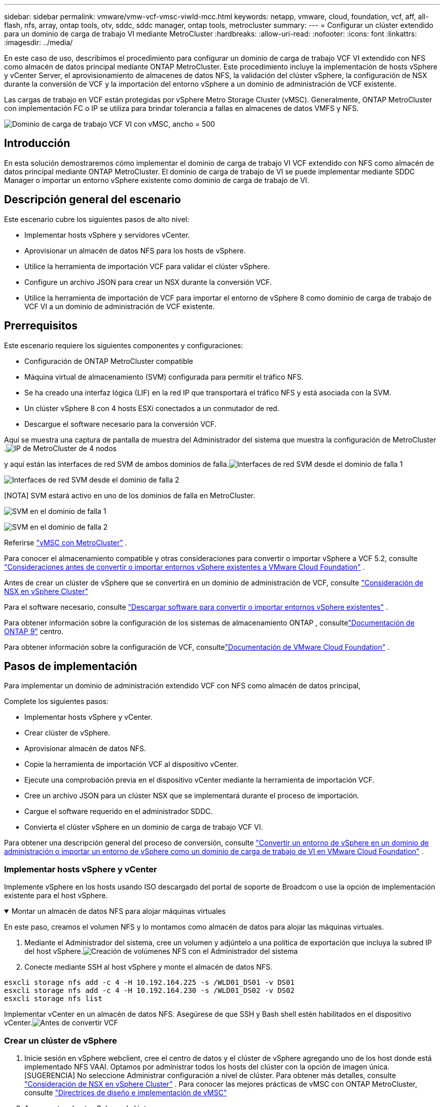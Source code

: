 ---
sidebar: sidebar 
permalink: vmware/vmw-vcf-vmsc-viwld-mcc.html 
keywords: netapp, vmware, cloud, foundation, vcf, aff, all-flash, nfs, array, ontap tools, otv, sddc, sddc manager, ontap tools, metrocluster 
summary:  
---
= Configurar un clúster extendido para un dominio de carga de trabajo VI mediante MetroCluster
:hardbreaks:
:allow-uri-read: 
:nofooter: 
:icons: font
:linkattrs: 
:imagesdir: ../media/


[role="lead"]
En este caso de uso, describimos el procedimiento para configurar un dominio de carga de trabajo VCF VI extendido con NFS como almacén de datos principal mediante ONTAP MetroCluster.  Este procedimiento incluye la implementación de hosts vSphere y vCenter Server, el aprovisionamiento de almacenes de datos NFS, la validación del clúster vSphere, la configuración de NSX durante la conversión de VCF y la importación del entorno vSphere a un dominio de administración de VCF existente.

Las cargas de trabajo en VCF están protegidas por vSphere Metro Storage Cluster (vMSC).  Generalmente, ONTAP MetroCluster con implementación FC o IP se utiliza para brindar tolerancia a fallas en almacenes de datos VMFS y NFS.

image:vmw-vcf-vmsc-viwld-mcc-001.png["Dominio de carga de trabajo VCF VI con vMSC, ancho = 500"]



== Introducción

En esta solución demostraremos cómo implementar el dominio de carga de trabajo VI VCF extendido con NFS como almacén de datos principal mediante ONTAP MetroCluster.  El dominio de carga de trabajo de VI se puede implementar mediante SDDC Manager o importar un entorno vSphere existente como dominio de carga de trabajo de VI.



== Descripción general del escenario

Este escenario cubre los siguientes pasos de alto nivel:

* Implementar hosts vSphere y servidores vCenter.
* Aprovisionar un almacén de datos NFS para los hosts de vSphere.
* Utilice la herramienta de importación VCF para validar el clúster vSphere.
* Configure un archivo JSON para crear un NSX durante la conversión VCF.
* Utilice la herramienta de importación de VCF para importar el entorno de vSphere 8 como dominio de carga de trabajo de VCF VI a un dominio de administración de VCF existente.




== Prerrequisitos

Este escenario requiere los siguientes componentes y configuraciones:

* Configuración de ONTAP MetroCluster compatible
* Máquina virtual de almacenamiento (SVM) configurada para permitir el tráfico NFS.
* Se ha creado una interfaz lógica (LIF) en la red IP que transportará el tráfico NFS y está asociada con la SVM.
* Un clúster vSphere 8 con 4 hosts ESXi conectados a un conmutador de red.
* Descargue el software necesario para la conversión VCF.


Aquí se muestra una captura de pantalla de muestra del Administrador del sistema que muestra la configuración de MetroCluster .image:vmw-vcf-vmsc-mgmt-mcc-015.png["IP de MetroCluster de 4 nodos"]

y aquí están las interfaces de red SVM de ambos dominios de falla.image:vmw-vcf-vmsc-mgmt-mcc-013.png["Interfaces de red SVM desde el dominio de falla 1"]

image:vmw-vcf-vmsc-mgmt-mcc-014.png["Interfaces de red SVM desde el dominio de falla 2"]

[NOTA] SVM estará activo en uno de los dominios de falla en MetroCluster.

image:vmw-vcf-vmsc-mgmt-mcc-016.png["SVM en el dominio de falla 1"]

image:vmw-vcf-vmsc-mgmt-mcc-017.png["SVM en el dominio de falla 2"]

Referirse https://knowledge.broadcom.com/external/article/312183/vmware-vsphere-support-with-netapp-metro.html["vMSC con MetroCluster"] .

Para conocer el almacenamiento compatible y otras consideraciones para convertir o importar vSphere a VCF 5.2, consulte https://techdocs.broadcom.com/us/en/vmware-cis/vcf/vcf-5-2-and-earlier/5-2/map-for-administering-vcf-5-2/importing-existing-vsphere-environments-admin/considerations-before-converting-or-importing-existing-vsphere-environments-into-vcf-admin.html["Consideraciones antes de convertir o importar entornos vSphere existentes a VMware Cloud Foundation"] .

Antes de crear un clúster de vSphere que se convertirá en un dominio de administración de VCF, consulte https://knowledge.broadcom.com/external/article/373968/vlcm-config-manager-is-enabled-on-this-c.html["Consideración de NSX en vSphere Cluster"]

Para el software necesario, consulte https://techdocs.broadcom.com/us/en/vmware-cis/vcf/vcf-5-2-and-earlier/5-2/map-for-administering-vcf-5-2/importing-existing-vsphere-environments-admin/download-software-for-converting-or-importing-existing-vsphere-environments-admin.html["Descargar software para convertir o importar entornos vSphere existentes"] .

Para obtener información sobre la configuración de los sistemas de almacenamiento ONTAP , consultelink:https://docs.netapp.com/us-en/ontap["Documentación de ONTAP 9"] centro.

Para obtener información sobre la configuración de VCF, consultelink:https://techdocs.broadcom.com/us/en/vmware-cis/vcf/vcf-5-2-and-earlier/5-2.html["Documentación de VMware Cloud Foundation"] .



== Pasos de implementación

Para implementar un dominio de administración extendido VCF con NFS como almacén de datos principal,

Complete los siguientes pasos:

* Implementar hosts vSphere y vCenter.
* Crear clúster de vSphere.
* Aprovisionar almacén de datos NFS.
* Copie la herramienta de importación VCF al dispositivo vCenter.
* Ejecute una comprobación previa en el dispositivo vCenter mediante la herramienta de importación VCF.
* Cree un archivo JSON para un clúster NSX que se implementará durante el proceso de importación.
* Cargue el software requerido en el administrador SDDC.
* Convierta el clúster vSphere en un dominio de carga de trabajo VCF VI.


Para obtener una descripción general del proceso de conversión, consulte https://techdocs.broadcom.com/us/en/vmware-cis/vcf/vcf-5-2-and-earlier/5-2/map-for-administering-vcf-5-2/importing-existing-vsphere-environments-admin/convert-or-import-a-vsphere-environment-into-vmware-cloud-foundation-admin.html["Convertir un entorno de vSphere en un dominio de administración o importar un entorno de vSphere como un dominio de carga de trabajo de VI en VMware Cloud Foundation"] .



=== Implementar hosts vSphere y vCenter

Implemente vSphere en los hosts usando ISO descargado del portal de soporte de Broadcom o use la opción de implementación existente para el host vSphere.

.Montar un almacén de datos NFS para alojar máquinas virtuales
[%collapsible%open]
====
En este paso, creamos el volumen NFS y lo montamos como almacén de datos para alojar las máquinas virtuales.

. Mediante el Administrador del sistema, cree un volumen y adjúntelo a una política de exportación que incluya la subred IP del host vSphere.image:vmw-vcf-vmsc-viwld-mcc-003.png["Creación de volúmenes NFS con el Administrador del sistema"]
. Conecte mediante SSH al host vSphere y monte el almacén de datos NFS.


[listing]
----
esxcli storage nfs add -c 4 -H 10.192.164.225 -s /WLD01_DS01 -v DS01
esxcli storage nfs add -c 4 -H 10.192.164.230 -s /WLD01_DS02 -v DS02
esxcli storage nfs list
----
[NOTA] Si la aceleración de hardware se muestra como no compatible, asegúrese de que el componente NFS VAAI más reciente (descargado del portal de soporte de NetApp ) esté instalado en el host vSphereimage:vmw-vcf-vmsc-mgmt-mcc-005.png["Instalar el componente NFS VAAI"] y vStorage está habilitado en el SVM que aloja el volumen. image:vmw-vcf-vmsc-mgmt-mcc-004.png["Habilitar vStorage en SVM para VAAI"] .  Repita los pasos anteriores si necesita un almacén de datos adicional y asegúrese de que la aceleración de hardware sea compatible.image:vmw-vcf-vmsc-viwld-mcc-002.png["Lista de almacenes de datos.  Uno de cada dominio de falla"]

====
Implementar vCenter en un almacén de datos NFS.  Asegúrese de que SSH y Bash shell estén habilitados en el dispositivo vCenter.image:vmw-vcf-vmsc-viwld-mcc-004.png["Antes de convertir VCF"]



=== Crear un clúster de vSphere

. Inicie sesión en vSphere webclient, cree el centro de datos y el clúster de vSphere agregando uno de los host donde está implementado NFS VAAI.  Optamos por administrar todos los hosts del clúster con la opción de imagen única.  [SUGERENCIA] No seleccione Administrar configuración a nivel de clúster.  Para obtener más detalles, consulte https://knowledge.broadcom.com/external/article/373968/vlcm-config-manager-is-enabled-on-this-c.html["Consideración de NSX en vSphere Cluster"] .  Para conocer las mejores prácticas de vMSC con ONTAP MetroCluster, consulte https://docs.netapp.com/us-en/ontap-apps-dbs/vmware/vmware_vmsc_design.html#netapp-storage-configuration["Directrices de diseño e implementación de vMSC"]
. Agregar otros hosts vSphere al clúster.
. Cree un conmutador distribuido y agregue los grupos de puertos.
. https://techdocs.broadcom.com/us/en/vmware-cis/vsan/vsan/8-0/vsan-network-design/migrating-from-standard-to-distributed-vswitch.html["Migrar la red de un vSwitch estándar a un conmutador distribuido."]




=== Convertir el entorno de vSphere a un dominio de carga de trabajo de VI VCF

La siguiente sección cubre los pasos para implementar el administrador SDDC y convertir el clúster vSphere 8 en un dominio de administración VCF 5.2.  Cuando corresponda, se consultará la documentación de VMware para obtener detalles adicionales.

La herramienta de importación VCF de VMware by Broadcom es una utilidad que se utiliza tanto en el dispositivo vCenter como en el administrador SDDC para validar configuraciones y proporcionar servicios de conversión e importación para entornos vSphere y VCF.

Para más información, consulte  https://docs.vmware.com/en/VMware-Cloud-Foundation/5.2/vcf-admin/GUID-44CBCB85-C001-41B2-BBB4-E71928B8D955.html["Opciones y parámetros de la herramienta de importación VCF"] .

.Copiar y extraer herramienta de importación VCF
[%collapsible%open]
====
La herramienta de importación de VCF se utiliza en el dispositivo vCenter para validar que el clúster de vSphere se encuentra en un estado correcto para el proceso de importación o conversión de VCF.

Complete los siguientes pasos:

. Siga los pasos a continuación https://docs.vmware.com/en/VMware-Cloud-Foundation/5.2/vcf-admin/GUID-6ACE3794-BF52-4923-9FA2-2338E774B7CB.html["Copiar la herramienta de importación de VCF al dispositivo vCenter de destino"] en VMware Docs para copiar la herramienta de importación VCF a la ubicación correcta.
. Extraiga el paquete utilizando el siguiente comando:
+
....
tar -xvf vcf-brownfield-import-<buildnumber>.tar.gz
....


====
.Validar el dispositivo vCenter
[%collapsible%open]
====
Utilice la herramienta de importación de VCF para validar el dispositivo vCenter antes de la importación como dominio de carga de trabajo de VI.

. Siga los pasos a continuación https://docs.vmware.com/en/VMware-Cloud-Foundation/5.2/vcf-admin/GUID-AC6BF714-E0DB-4ADE-A884-DBDD7D6473BB.html["Ejecutar una comprobación previa en el vCenter de destino antes de la conversión"] para ejecutar la validación.


====
.Crear un archivo JSON para la implementación de NSX
[%collapsible%open]
====
Para implementar NSX Manager al importar o convertir un entorno de vSphere a VMware Cloud Foundation, cree una especificación de implementación de NSX.  La implementación de NSX requiere un mínimo de 3 hosts.


NOTE: Al implementar un clúster de NSX Manager en una operación de conversión o importación, se utiliza un segmento respaldado por VLAN de NSX.  Para obtener detalles sobre las limitaciones del segmento respaldado por NSX-VLAN, consulte la sección "Consideraciones antes de convertir o importar entornos vSphere existentes en VMware Cloud Foundation".  Para obtener información sobre las limitaciones de la red NSX-VLAN, consulte https://techdocs.broadcom.com/us/en/vmware-cis/vcf/vcf-5-2-and-earlier/5-2/map-for-administering-vcf-5-2/importing-existing-vsphere-environments-admin/considerations-before-converting-or-importing-existing-vsphere-environments-into-vcf-admin.html["Consideraciones antes de convertir o importar entornos vSphere existentes a VMware Cloud Foundation"] .

El siguiente es un ejemplo de un archivo JSON para la implementación de NSX:

....
{
  "deploy_without_license_keys": true,
  "form_factor": "small",
  "admin_password": "****************",
  "install_bundle_path": "/nfs/vmware/vcf/nfs-mount/bundle/bundle-133764.zip",
  "cluster_ip": "10.61.185.105",
  "cluster_fqdn": "mcc-wld01-nsx.sddc.netapp.com",
  "manager_specs": [{
    "fqdn": "mcc-wld01-nsxa.sddc.netapp.com",
    "name": "mcc-wld01-nsxa",
    "ip_address": "10.61.185.106",
    "gateway": "10.61.185.1",
    "subnet_mask": "255.255.255.0"
  },
  {
    "fqdn": "mcc-wld01-nsxb.sddc.netapp.com",
    "name": "mcc-wld01-nsxb",
    "ip_address": "10.61.185.107",
    "gateway": "10.61.185.1",
    "subnet_mask": "255.255.255.0"
  },
  {
    "fqdn": "mcc-wld01-nsxc.sddc.netapp.com",
    "name": "mcc-wld01-nsxc",
    "ip_address": "10.61.185.108",
    "gateway": "10.61.185.1",
    "subnet_mask": "255.255.255.0"
  }]
}
....
Copie el archivo JSON a la carpeta de inicio del usuario vcf en el Administrador de SDDC.

====
.Subir software a SDDC Manager
[%collapsible%open]
====
Copie la herramienta de importación de VCF a la carpeta de inicio del usuario vcf y el paquete de implementación de NSX a la carpeta /nfs/vmware/vcf/nfs-mount/bundle/ en el Administrador de SDDC.

Ver https://techdocs.broadcom.com/us/en/vmware-cis/vcf/vcf-5-2-and-earlier/5-2/map-for-administering-vcf-5-2/importing-existing-vsphere-environments-admin/convert-or-import-a-vsphere-environment-into-vmware-cloud-foundation-admin/seed-software-on-sddc-manager-admin.html["Cargue el software necesario en el dispositivo SDDC Manager"] para obtener instrucciones detalladas.

====
.Comprobación detallada en vCenter antes de la conversión
[%collapsible%open]
====
Antes de realizar una operación de conversión de dominio de administración o una operación de importación de dominio de carga de trabajo de VI, debe realizar una verificación detallada para asegurarse de que la configuración del entorno vSphere existente sea compatible con la conversión o importación. .  Acceda por SSH al dispositivo SDDC Manager como usuario vcf. .  Navegue hasta el directorio donde copió la herramienta de importación VCF. .  Ejecute el siguiente comando para comprobar que el entorno de vSphere se puede convertir

....
python3 vcf_brownfield.py check --vcenter '<vcenter-fqdn>' --sso-user '<sso-user>' --sso-password '********' --local-admin-password '****************' --accept-trust
....
image:vmw-vcf-vmsc-viwld-mcc-008.png["Comprobación de VCF VC"]

====
.Convertir un clúster de vSphere en un dominio de carga de trabajo de VCF VI
[%collapsible%open]
====
La herramienta de importación VCF se utiliza para realizar el proceso de conversión.

Se ejecuta el siguiente comando para convertir el clúster vSphere en un dominio de administración de VCF e implementar el clúster NSX:

....
python3 vcf_brownfield.py import --vcenter '<vcenter-fqdn>' --sso-user '<sso-user>' --sso-password '******' --vcenter-root-password '********' --local-admin-password '****************' --backup-password '****************' --domain-name '<Mgmt-domain-name>' --accept-trust --nsx-deployment-spec-path /home/vcf/nsx.json
....
Incluso si hay varios almacenes de datos disponibles en el host vSphere, no es necesario indicar qué almacén de datos debe considerarse como almacén de datos principal.

Para obtener instrucciones completas, consulte https://techdocs.broadcom.com/us/en/vmware-cis/vcf/vcf-5-2-and-earlier/5-2/map-for-administering-vcf-5-2/importing-existing-vsphere-environments-admin/convert-or-import-a-vsphere-environment-into-vmware-cloud-foundation-admin.html["Procedimiento de conversión de VCF"] .

Las máquinas virtuales NSX se implementarán en vCenter.image:vmw-vcf-vmsc-viwld-mcc-005.png["Después de la conversión VCF"]

SDDC Manager muestra el dominio de carga de trabajo VI creado con el nombre proporcionado y NFS como almacén de datos.image:vmw-vcf-vmsc-viwld-mcc-006.png["Dominios VCF con NFS"]

Al inspeccionar el clúster, se proporciona la información de los almacenes de datos NFS.image:vmw-vcf-vmsc-viwld-mcc-007.png["Detalles del almacén de datos NFS de VCF"]

====
.Añadir licencias a VCF
[%collapsible%open]
====
Después de completar la conversión, se debe agregar la licencia al entorno.

. Inicie sesión en la interfaz de usuario del Administrador de SDDC.
. Vaya a *Administración > Licencias* en el panel de navegación.
. Haga clic en *+ Clave de licencia*.
. Elija un producto del menú desplegable.
. Introduzca la clave de licencia.
. Proporcione una descripción de la licencia.
. Haga clic en *Agregar*.
. Repita estos pasos para cada licencia.


====
